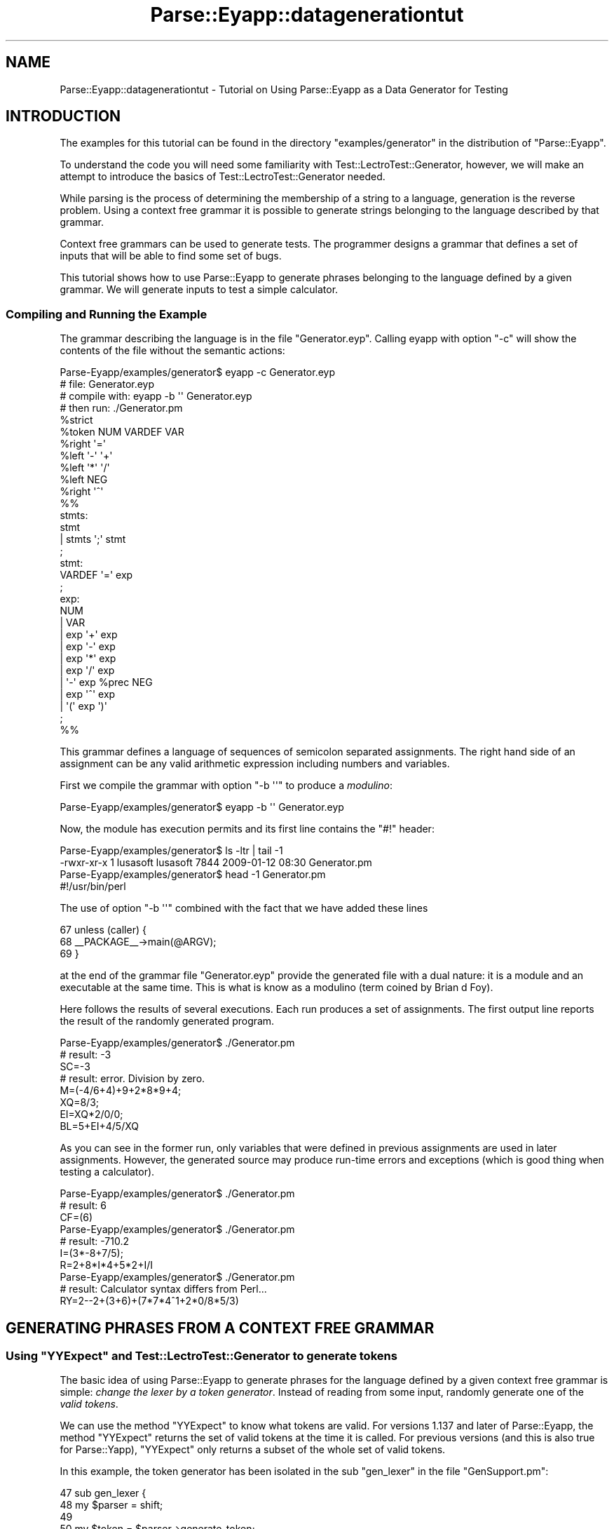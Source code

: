.\" Automatically generated by Pod::Man 2.25 (Pod::Simple 3.20)
.\"
.\" Standard preamble:
.\" ========================================================================
.de Sp \" Vertical space (when we can't use .PP)
.if t .sp .5v
.if n .sp
..
.de Vb \" Begin verbatim text
.ft CW
.nf
.ne \\$1
..
.de Ve \" End verbatim text
.ft R
.fi
..
.\" Set up some character translations and predefined strings.  \*(-- will
.\" give an unbreakable dash, \*(PI will give pi, \*(L" will give a left
.\" double quote, and \*(R" will give a right double quote.  \*(C+ will
.\" give a nicer C++.  Capital omega is used to do unbreakable dashes and
.\" therefore won't be available.  \*(C` and \*(C' expand to `' in nroff,
.\" nothing in troff, for use with C<>.
.tr \(*W-
.ds C+ C\v'-.1v'\h'-1p'\s-2+\h'-1p'+\s0\v'.1v'\h'-1p'
.ie n \{\
.    ds -- \(*W-
.    ds PI pi
.    if (\n(.H=4u)&(1m=24u) .ds -- \(*W\h'-12u'\(*W\h'-12u'-\" diablo 10 pitch
.    if (\n(.H=4u)&(1m=20u) .ds -- \(*W\h'-12u'\(*W\h'-8u'-\"  diablo 12 pitch
.    ds L" ""
.    ds R" ""
.    ds C` ""
.    ds C' ""
'br\}
.el\{\
.    ds -- \|\(em\|
.    ds PI \(*p
.    ds L" ``
.    ds R" ''
'br\}
.\"
.\" Escape single quotes in literal strings from groff's Unicode transform.
.ie \n(.g .ds Aq \(aq
.el       .ds Aq '
.\"
.\" If the F register is turned on, we'll generate index entries on stderr for
.\" titles (.TH), headers (.SH), subsections (.SS), items (.Ip), and index
.\" entries marked with X<> in POD.  Of course, you'll have to process the
.\" output yourself in some meaningful fashion.
.ie \nF \{\
.    de IX
.    tm Index:\\$1\t\\n%\t"\\$2"
..
.    nr % 0
.    rr F
.\}
.el \{\
.    de IX
..
.\}
.\"
.\" Accent mark definitions (@(#)ms.acc 1.5 88/02/08 SMI; from UCB 4.2).
.\" Fear.  Run.  Save yourself.  No user-serviceable parts.
.    \" fudge factors for nroff and troff
.if n \{\
.    ds #H 0
.    ds #V .8m
.    ds #F .3m
.    ds #[ \f1
.    ds #] \fP
.\}
.if t \{\
.    ds #H ((1u-(\\\\n(.fu%2u))*.13m)
.    ds #V .6m
.    ds #F 0
.    ds #[ \&
.    ds #] \&
.\}
.    \" simple accents for nroff and troff
.if n \{\
.    ds ' \&
.    ds ` \&
.    ds ^ \&
.    ds , \&
.    ds ~ ~
.    ds /
.\}
.if t \{\
.    ds ' \\k:\h'-(\\n(.wu*8/10-\*(#H)'\'\h"|\\n:u"
.    ds ` \\k:\h'-(\\n(.wu*8/10-\*(#H)'\`\h'|\\n:u'
.    ds ^ \\k:\h'-(\\n(.wu*10/11-\*(#H)'^\h'|\\n:u'
.    ds , \\k:\h'-(\\n(.wu*8/10)',\h'|\\n:u'
.    ds ~ \\k:\h'-(\\n(.wu-\*(#H-.1m)'~\h'|\\n:u'
.    ds / \\k:\h'-(\\n(.wu*8/10-\*(#H)'\z\(sl\h'|\\n:u'
.\}
.    \" troff and (daisy-wheel) nroff accents
.ds : \\k:\h'-(\\n(.wu*8/10-\*(#H+.1m+\*(#F)'\v'-\*(#V'\z.\h'.2m+\*(#F'.\h'|\\n:u'\v'\*(#V'
.ds 8 \h'\*(#H'\(*b\h'-\*(#H'
.ds o \\k:\h'-(\\n(.wu+\w'\(de'u-\*(#H)/2u'\v'-.3n'\*(#[\z\(de\v'.3n'\h'|\\n:u'\*(#]
.ds d- \h'\*(#H'\(pd\h'-\w'~'u'\v'-.25m'\f2\(hy\fP\v'.25m'\h'-\*(#H'
.ds D- D\\k:\h'-\w'D'u'\v'-.11m'\z\(hy\v'.11m'\h'|\\n:u'
.ds th \*(#[\v'.3m'\s+1I\s-1\v'-.3m'\h'-(\w'I'u*2/3)'\s-1o\s+1\*(#]
.ds Th \*(#[\s+2I\s-2\h'-\w'I'u*3/5'\v'-.3m'o\v'.3m'\*(#]
.ds ae a\h'-(\w'a'u*4/10)'e
.ds Ae A\h'-(\w'A'u*4/10)'E
.    \" corrections for vroff
.if v .ds ~ \\k:\h'-(\\n(.wu*9/10-\*(#H)'\s-2\u~\d\s+2\h'|\\n:u'
.if v .ds ^ \\k:\h'-(\\n(.wu*10/11-\*(#H)'\v'-.4m'^\v'.4m'\h'|\\n:u'
.    \" for low resolution devices (crt and lpr)
.if \n(.H>23 .if \n(.V>19 \
\{\
.    ds : e
.    ds 8 ss
.    ds o a
.    ds d- d\h'-1'\(ga
.    ds D- D\h'-1'\(hy
.    ds th \o'bp'
.    ds Th \o'LP'
.    ds ae ae
.    ds Ae AE
.\}
.rm #[ #] #H #V #F C
.\" ========================================================================
.\"
.IX Title "Parse::Eyapp::datagenerationtut 3"
.TH Parse::Eyapp::datagenerationtut 3 "2012-03-23" "perl v5.16.3" "User Contributed Perl Documentation"
.\" For nroff, turn off justification.  Always turn off hyphenation; it makes
.\" way too many mistakes in technical documents.
.if n .ad l
.nh
.SH "NAME"
Parse::Eyapp::datagenerationtut \- Tutorial on Using Parse::Eyapp as a Data Generator for Testing
.SH "INTRODUCTION"
.IX Header "INTRODUCTION"
The examples for this tutorial can be found in the directory 
\&\f(CW\*(C`examples/generator\*(C'\fR in the distribution of \f(CW\*(C`Parse::Eyapp\*(C'\fR.
.PP
To understand the code you will need some familiarity with Test::LectroTest::Generator,
however, we will make an attempt to introduce the basics of Test::LectroTest::Generator
needed.
.PP
While parsing is the process of determining the membership of a string to a language, 
generation is the reverse problem. Using a context free grammar it is possible to generate 
strings belonging to the language described by that grammar.
.PP
Context free grammars can be used to generate tests. The programmer designs a grammar that
defines a set of inputs that will be able to find some set of bugs.
.PP
This tutorial shows how to use Parse::Eyapp to generate phrases belonging to the language
defined by a given grammar. We will generate inputs to test a simple calculator.
.SS "Compiling and Running the Example"
.IX Subsection "Compiling and Running the Example"
The grammar describing the language is in the file \f(CW\*(C`Generator.eyp\*(C'\fR.
Calling eyapp with option \f(CW\*(C`\-c\*(C'\fR will show the contents of the file 
without the semantic actions:
.PP
.Vb 11
\&  Parse\-Eyapp/examples/generator$ eyapp \-c Generator.eyp
\&  # file: Generator.eyp
\&  # compile with: eyapp \-b \*(Aq\*(Aq Generator.eyp
\&  # then run: ./Generator.pm
\&  %strict
\&  %token NUM VARDEF VAR
\&  %right \*(Aq=\*(Aq
\&  %left \*(Aq\-\*(Aq \*(Aq+\*(Aq
\&  %left \*(Aq*\*(Aq \*(Aq/\*(Aq
\&  %left NEG
\&  %right \*(Aq^\*(Aq
\&
\&  %%
\&
\&  stmts:
\&        stmt
\&      | stmts \*(Aq;\*(Aq  stmt
\&  ;
\&  stmt:
\&        VARDEF \*(Aq=\*(Aq exp
\&  ;
\&  exp:
\&        NUM
\&      | VAR
\&      | exp \*(Aq+\*(Aq exp
\&      | exp \*(Aq\-\*(Aq exp
\&      | exp \*(Aq*\*(Aq exp
\&      | exp \*(Aq/\*(Aq exp
\&      | \*(Aq\-\*(Aq  exp %prec NEG
\&      | exp \*(Aq^\*(Aq exp
\&      | \*(Aq(\*(Aq  exp \*(Aq)\*(Aq
\&  ;
\&
\&  %%
.Ve
.PP
This grammar defines  a language of sequences of semicolon separated assignments.
The right hand side of an assignment can be any valid arithmetic
expression including numbers and variables.
.PP
First we compile the grammar with option \f(CW\*(C`\-b \*(Aq\*(Aq\*(C'\fR to produce a \fImodulino\fR:
.PP
.Vb 1
\&  Parse\-Eyapp/examples/generator$ eyapp \-b \*(Aq\*(Aq Generator.eyp
.Ve
.PP
Now, the module has execution permits and its first line contains the \f(CW\*(C`#!\*(C'\fR header:
.PP
.Vb 4
\&  Parse\-Eyapp/examples/generator$ ls \-ltr | tail \-1
\&  \-rwxr\-xr\-x 1 lusasoft lusasoft 7844 2009\-01\-12 08:30 Generator.pm
\&  Parse\-Eyapp/examples/generator$ head \-1 Generator.pm
\&  #!/usr/bin/perl
.Ve
.PP
The use of option \f(CW\*(C`\-b \*(Aq\*(Aq\*(C'\fR combined with the fact that we have added these lines
.PP
.Vb 3
\&    67  unless (caller) {
\&    68    _\|_PACKAGE_\|_\->main(@ARGV);
\&    69  }
.Ve
.PP
at the end of the grammar file \f(CW\*(C`Generator.eyp\*(C'\fR provide the generated file
with a dual nature: it is a module and an executable at the same time. This is
what is know as a modulino (term coined by Brian d Foy).
.PP
Here follows the results of several executions. Each run produces
a set of assignments. The first output line reports the result 
of the randomly generated program.
.PP
.Vb 3
\&  Parse\-Eyapp/examples/generator$ ./Generator.pm
\&  # result: \-3
\&  SC=\-3
\&
\&  # result: error. Division by zero.
\&  M=(\-4/6+4)+9+2*8*9+4;
\&  XQ=8/3;
\&  EI=XQ*2/0/0;
\&  BL=5+EI+4/5/XQ
.Ve
.PP
As you can see in the former run, only variables that were defined
in previous assignments are used in later assignments. However, the 
generated source may produce run-time errors and exceptions (which
is good thing when testing a calculator).
.PP
.Vb 1
\&  Parse\-Eyapp/examples/generator$ ./Generator.pm
\&
\&  # result: 6
\&  CF=(6)
\&
\&  Parse\-Eyapp/examples/generator$ ./Generator.pm
\&
\&  # result: \-710.2
\&  I=(3*\-8+7/5);
\&  R=2+8*I*4+5*2+I/I
\&
\&  Parse\-Eyapp/examples/generator$ ./Generator.pm
\&
\&  # result: Calculator syntax differs from Perl... 
\&  RY=2\-\-2+(3+6)+(7*7*4^1+2*0/8*5/3)
.Ve
.SH "GENERATING PHRASES FROM A CONTEXT FREE GRAMMAR"
.IX Header "GENERATING PHRASES FROM A CONTEXT FREE GRAMMAR"
.ie n .SS "Using ""YYExpect"" and Test::LectroTest::Generator to generate tokens"
.el .SS "Using \f(CWYYExpect\fP and Test::LectroTest::Generator to generate tokens"
.IX Subsection "Using YYExpect and Test::LectroTest::Generator to generate tokens"
The basic idea of using Parse::Eyapp to generate phrases for the language
defined by a given context free grammar is simple: \fIchange the lexer by a token generator\fR. 
Instead of reading from some input, randomly generate one of the \fIvalid tokens\fR.
.PP
We can use the method \f(CW\*(C`YYExpect\*(C'\fR to know what tokens are valid. 
For versions 1.137 and later of Parse::Eyapp, the method \f(CW\*(C`YYExpect\*(C'\fR returns
the set of valid tokens at the time it is called.
For previous versions (and this is also true for Parse::Yapp), \f(CW\*(C`YYExpect\*(C'\fR only returns
a subset of the whole set of valid tokens.
.PP
In this example, the token
generator has been isolated in the sub \f(CW\*(C`gen_lexer\*(C'\fR in the file \f(CW\*(C`GenSupport.pm\*(C'\fR:
.PP
.Vb 9
\&    47  sub gen_lexer {
\&    48    my $parser = shift;
\&    49
\&    50    my $token = $parser\->generate_token;
\&    51    my $attr = $parser\->generate_attribute($token);
\&    52    #$attr = $WHITESPACES\->generate.$attr;
\&    53
\&    54    return ($token, $attr);
\&    55  }
.Ve
.PP
The token and its attribute are generated in lines 50 and 51.
The methods \f(CW\*(C`generate_token\*(C'\fR and \f(CW\*(C`generate_attribute\*(C'\fR are also
in the module \f(CW\*(C`GenSupport.pm\*(C'\fR. They are methods of the 
parser object since the grammar \f(CW\*(C`Generator.eyp\*(C'\fR not only uses but inherits
this module. See line 3 of \f(CW\*(C`Generator.eyp\*(C'\fR:
.PP
.Vb 7
\&  Parse\-Eyapp/examples/generator$ sed \-ne \*(Aq19,24p\*(Aq Generator.eyp | cat \-n
\&     1  %{
\&     2  use base q{Parse::Eyapp::TokenGen};
\&     3  use base q{GenSupport};
\&     4  %}
\&     5
\&     6  %%
.Ve
.PP
The method \f(CW\*(C`generate_token\*(C'\fR obtains the set of valid tokens using \f(CW\*(C`YYExpect\*(C'\fR (line 29).
Then uses the \f(CW\*(C`Frequency\*(C'\fR function in Test::LectroTest::Generator to produce 
a \f(CW\*(C`Test::LectroTest::Generator\*(C'\fR object (line 31). The method \f(CW\*(C`generate\*(C'\fR of such object
is used to generate the actual token (line 33).
.PP
.Vb 9
\&    26  sub generate_token {
\&    27    my $parser = shift;
\&    28
\&    29    my @token = $parser\->YYExpect;
\&    30
\&    31    my $tokengen = Frequency( map { [$parser\->token_weight($_), Unit($_)] } @token);
\&    32
\&    33    return $tokengen\->generate;
\&    34  }
.Ve
.PP
The Parse::Eyapp::TokenGen method \f(CW\*(C`token_weight\*(C'\fR returns the weight 
associated with a token, assuming it was previously set using one of
the Parse::Eyapp::TokenGen methods like \f(CW\*(C`set_tokenweightsandgenerators\*(C'\fR
or \f(CW\*(C`set_tokenweights\*(C'\fR. See the code of method \f(CW\*(C`main\*(C'\fR in \f(CW\*(C`GenSupport.pm\*(C'\fR:
.PP
.Vb 10
\&  examples/generator$ sed \-ne \*(Aq98,/^ *)/p\*(Aq GenSupport.pm | cat \-n
\&     1    my $parser = $package\->new();
\&     2
\&     3    $parser\->set_tokenweightsandgenerators(
\&     4      NUM => [ 2, Int(range=>[0, 9], sized=>0)],
\&     5      VAR => [
\&     6                0,  # At the beginning, no variables are defined
\&     7                Gen {
\&     8                  return  Elements(keys %st)\->generate if keys %st;
\&     9                  return Int(range=>[0, 9], sized=>0)\->generate;
\&    10                },
\&    11              ],
\&    12      VARDEF => [
\&    13                  2,
\&    14                  String( length=>[1,2], charset=>"A\-NP\-Z", size => 100 )
\&    15                ],
\&    16      \*(Aq=\*(Aq => 2, \*(Aq\-\*(Aq => 1, \*(Aq+\*(Aq => 2,
\&    17      \*(Aq*\*(Aq => 4, \*(Aq/\*(Aq => 2, \*(Aq^\*(Aq => 0.5,
\&    18      \*(Aq;\*(Aq => 1, \*(Aq(\*(Aq => 1, \*(Aq)\*(Aq => 2,
\&    19      \*(Aq\*(Aq  => 2, \*(Aqerror\*(Aq => 0,
\&    20    );
.Ve
.SS "A Brief Introduction to Test::LectroTest::Generator"
.IX Subsection "A Brief Introduction to Test::LectroTest::Generator"
The module \f(CW\*(C`GenSupport.pm\*(C'\fR uses Test::LectroTest::Generator to build generators
for the required tokens. Thus the call to
.PP
.Vb 1
\&                   Int(range=>[0, 9], sized=>0)
.Ve
.PP
builds a Test::LectroTest::Generator object that produces integers in the range 
[0,9]. Such objects have a method \f(CW\*(C`generate\*(C'\fR that produces the 
actual item. The following debugger session illustrates the way to use Test::LectroTest::Generator:
.PP
.Vb 8
\&  pl@europa:~/LEyapp$ perl \-wde 0
\&  main::(\-e:1):   0
\&    DB<1> use Test::LectroTest::Generator qw{:all}
\&    DB<2> $i = Int(range=>[0, 9], sized=>0)
\&    DB<3> p $i\->generate
\&  6
\&    DB<4> p $i\->generate
\&  9
.Ve
.PP
The \f(CW\*(C`String\*(C'\fR method builds a Test::LectroTest::Generator object that produces
strings:
.PP
.Vb 7
\&    DB<5> $v = String( length=>[1,2], charset=>"A\-NP\-Z", size => 100 )
\&    DB<6> p $v\->generate
\&  HM
\&    DB<7> p $v\->generate
\&  Y
\&    DB<8> p $v\->generate
\&  KE
.Ve
.PP
The \f(CW\*(C`Elements\*(C'\fR method builds a Test::LectroTest::Generator object that produces
one of a given list of elements:
.PP
.Vb 10
\&    DB<9> @a = map { $v\->generate } 1..10
\&    DB<10> x @a
\&  0  \*(AqUC\*(Aq
\&  1  \*(AqP\*(Aq
\&  2  \*(AqIF\*(Aq
\&  3  \*(AqEJ\*(Aq
\&  4  \*(AqH\*(Aq
\&  5  \*(AqVC\*(Aq
\&  6  \*(AqCF\*(Aq
\&  7  \*(AqK\*(Aq
\&  8  \*(AqT\*(Aq
\&  9  \*(AqIG\*(Aq
\&    DB<11> $x = Elements(@a)
\&    DB<12> p $x\->generate
\&  P
\&    DB<13> p $x\->generate
\&  P
\&    DB<14> p $x\->generate
\&  EJ
\&    DB<15> p $x\->generate
\&  VC
.Ve
.PP
Even more interesting for our purpose is the \f(CW\*(C`Frequency\*(C'\fR method, 
which produces one of a given list of elements with a given 
probability distribution.
.PP
The following example illustrates its use.
First we build a weight list where the odd elements
have weight 2 and the even elements have weight 1:
.PP
.Vb 10
\&  DB<16> @w = map { $_ % 2 ? 2 : 1 } 0..9
\&  DB<21> @w{@a} = @w
\&  DB<24>  x \e%w
\&    0  HASH(0xd3cc80)
\&       \*(AqCF\*(Aq => 1
\&       \*(AqEJ\*(Aq => 2
\&       \*(AqH\*(Aq => 1
\&       \*(AqIF\*(Aq => 1
\&       \*(AqIG\*(Aq => 2
\&       \*(AqK\*(Aq => 2
\&       \*(AqP\*(Aq => 2
\&       \*(AqT\*(Aq => 1
\&       \*(AqUC\*(Aq => 1
\&       \*(AqVC\*(Aq => 2
.Ve
.PP
We now use \f(CW\*(C`Frequency\*(C'\fR to build a  Test::LectroTest::Generator object that produces
one of the given list of elements \f(CW@a\fR according to the specified probability:
.PP
.Vb 1
\&  DB<29> $f = Frequency( map { [$w{$_}, Unit($_)] } @a)
.Ve
.PP
Let us generate 10 items. We see that odd elements appear more frequently than
even elements:
.PP
.Vb 3
\&  DB<30> @r = map { $f\->generate } 1..10
\&  DB<31> p "@r"
\&    VC UC K UC VC VC K EJ P P
.Ve
.SS "Generating Token Attributes"
.IX Subsection "Generating Token Attributes"
Once the token was generated through the call to \f(CW\*(C`generate_token\*(C'\fR
at line 50:
.PP
.Vb 11
\&    45  #my $WHITESPACES = String( length=>[0,1], charset=>" \et\en", size => 100 );
\&    46
\&    47  sub gen_lexer {
\&    48    my $parser = shift;
\&    49
\&    50    my $token = $parser\->generate_token;
\&    51    my $attr = $parser\->generate_attribute($token);
\&    52    #$attr = $WHITESPACES\->generate.$attr;
\&    53
\&    54    return ($token, $attr);
\&    55  }
.Ve
.PP
the associated attributed is generated via the \f(CW\*(C`generate_attribute\*(C'\fR
method in \f(CW\*(C`GenSupport.pm\*(C'\fR.  If needed, random combination of
white spaces can be added to the generated attribute
via an appropriate generator (line 52).
.PP
The \f(CW\*(C`generate_attribute\*(C'\fR method uses the method \f(CW\*(C`generate\*(C'\fR
of the generator associated with such token.
If no  generator object was set, the 
attribute returned is the token itself (line 42):
.PP
.Vb 8
\&    36  sub generate_attribute {
\&    37    my $parser = shift;
\&    38    my $token = shift;
\&    39
\&    40    my $gen = $parser\->token_generator($token);
\&    41    return $gen\->generate  if defined($gen);
\&    42    return $token;
\&    43  }
.Ve
.SS "Holding Semantic Constraints"
.IX Subsection "Holding Semantic Constraints"
The attribute generator associated with the token \f(CW\*(C`VAR\*(C'\fR is more complex
than the others. It was defined in the call to \f(CW\*(C`set_tokenweightsandgenerators\*(C'\fR:
.PP
.Vb 10
\&  examples/generator$ sed \-ne \*(Aq98,/^ *)/p\*(Aq GenSupport.pm | cat \-n
\&     1    my $parser = $package\->new();
\&     2
\&     3    $parser\->set_tokenweightsandgenerators(
\&     4      NUM => [ 2, Int(range=>[0, 9], sized=>0)],
\&     5      VAR => [
\&     6                0,  # At the beginning, no variables are defined
\&     7                Gen {
\&     8                  return  Elements(keys %st)\->generate if keys %st;
\&     9                  return Int(range=>[0, 9], sized=>0)\->generate;
\&    10                },
\&    11              ],
\&    12      VARDEF => [
\&    13                  2,
\&    14                  String( length=>[1,2], charset=>"A\-NP\-Z", size => 100 )
\&    15                ],
\&    16      \*(Aq=\*(Aq => 2, \*(Aq\-\*(Aq => 1, \*(Aq+\*(Aq => 2,
\&    17      \*(Aq*\*(Aq => 4, \*(Aq/\*(Aq => 2, \*(Aq^\*(Aq => 0.5,
\&    18      \*(Aq;\*(Aq => 1, \*(Aq(\*(Aq => 1, \*(Aq)\*(Aq => 2,
\&    19      \*(Aq\*(Aq  => 2, \*(Aqerror\*(Aq => 0,
\&    20    );
.Ve
.PP
The \f(CW\*(C`Gen\*(C'\fR function of Test::LectroTest::Generator creates a new generator 
from a given code. Since a variable can't be used unless it is defined,
we use a symbol table \f(CW%st\fR to keep record of the variables that were defined 
in previous assignments. If no defined variables exists, the defined generator 
returns a digit between 0 and 9.
.PP
Each time a new assignment to a variable occurs, such 
variable is added to the symbol table. This is achieved
through the semantic action associated with the assignment
production rule:
.PP
.Vb 8
\&  examples/generator$ sed \-ne \*(Aq35,41p\*(Aq Generator.eyp | cat \-n
\&     1  stmt:
\&     2      VARDEF \*(Aq=\*(Aq exp
\&     3        {
\&     4          my $parser = shift;
\&     5          $parser\->defined_variable($_[0]);
\&     6          "$_[0]=$_[2]";
\&     7        }
.Ve
.PP
The \f(CW\*(C`defined_variable\*(C'\fR method in \f(CW\*(C`GenSupport.pm\*(C'\fR simply sets the corresponding
entry in the symbol table:
.PP
.Vb 7
\&  examples/generator$ sed \-ne \*(Aq19,24p\*(Aq GenSupport.pm | cat \-n
\&     1  my %st; # Symbol Table
\&     2  sub defined_variable {
\&     3    my ($parser, $var) = @_;
\&     4
\&     5    $st{$var} = 1;
\&     6  }
.Ve
.PP
The semantic action associated with \f(CW\*(C`VARDEF \*(Aq=\*(Aq exp\*(C'\fR returns the string 
\&\f(CW "$_[0]=$_[2]"\fR containing the actual phrase. Since this  
is the semantic action required for most productions we make it
our default action:
.PP
.Vb 6
\&  examples/generator$ sed \-ne \*(Aq13,17p\*(Aq Generator.eyp | cat \-n
\&     1  %defaultaction {
\&     2    my $parser = shift;
\&     3
\&     4    return join \*(Aq\*(Aq, @_;
\&     5  }
.Ve
.PP
The syntactic variable \f(CW\*(C`stmts\*(C'\fR generates sequences of \f(CW\*(C`stmt\*(C'\fR separated by 
semicolons:
.PP
.Vb 9
\&  examples/generator$ sed \-ne \*(Aq26,33p\*(Aq Generator.eyp | cat \-n
\&     1  stmts:
\&     2      stmt
\&     3        {
\&     4          $_[0]\->deltaweight(VAR => +1); # At least one variable is defined now
\&     5          $_[1];
\&     6        }
\&     7    | stmts \*(Aq;\*(Aq { "\en" } stmt
\&     8  ;
.Ve
.PP
The second production is left recursive. As a consequence, the \f(CW\*(C`stmt\*(C'\fR in the first
production (line 2) is the first statement of the sequence. A small derivation can convince
you of this property:
.PP
.Vb 3
\&                                               stmts\-> stmt
\&   stmts => stmts\*(Aq;\*(Aq stmt => stmts\*(Aq;\*(Aq stmt \*(Aq;\*(Aq stmt => stmt \*(Aq;\*(Aq stmt \*(Aq;\*(Aq stmt 
\&                                                       \-\-\-\-
.Ve
.PP
Thus, when the reduction by the production \f(CW\*(C`stmts \-> stmt\*(C'\fR occurs, we are sure 
that the first statement has been processed. In such case we increase the weight
of token \f(CW\*(C`VAR\*(C'\fR one unit (which was initially zero, see the call 
to \f(CW\*(C`set_tokenweightsandgenerators\*(C'\fR),
.PP
.Vb 1
\&           $_[0]\->deltaweight(VAR => +1);
.Ve
.PP
The weight of \f(CW\*(C`VAR\*(C'\fR is now 1, giving chances for variables to appear
in the right hand side of an assignment. 
The Parse::Eyapp::Tokengen method \f(CW\*(C`deltaweight\*(C'\fR increases (decreases
if negative) the weight of the given tokens using the associated values.
.SS "Dynamically Changing the Probability Distribution"
.IX Subsection "Dynamically Changing the Probability Distribution"
The semantic actions for the productions
.PP
.Vb 1
\&               exp \-> \*(Aq(\*(Aq exp \*(Aq)\*(Aq
.Ve
.PP
and
.PP
.Vb 1
\&               exp \-> \*(Aq\-\*(Aq exp
.Ve
.PP
show a way to modify the weights associated with some tokens:
.PP
.Vb 10
\& 43 exp:
\& 44     NUM
\& 45   | VAR
\& 46   | exp \*(Aq+\*(Aq exp
\& 47   | exp \*(Aq\-\*(Aq exp
\& 48   | exp \*(Aq*\*(Aq exp
\& 49   | exp \*(Aq/\*(Aq exp
\& 50   | \*(Aq\-\*(Aq { $_[0]\->pushdeltaweight(\*(Aq\-\*(Aq => \-1) } exp %prec NEG
\& 51       {
\& 52         $_[0]\->popweight();
\& 53         "\-$_[3]"
\& 54       }
\& 55   | exp \*(Aq^\*(Aq exp
\& 56   | \*(Aq(\*(Aq   { $_[0]\->pushdeltaweight(\*(Aq(\*(Aq => \-1, \*(Aq)\*(Aq => +1, \*(Aq+\*(Aq => +1, ); }
\& 57       exp
\& 58     \*(Aq)\*(Aq
\& 59       {
\& 60          $_[0]\->popweight;
\& 61          "($_[3])"
\& 62       }
\& 63 ;
.Ve
.PP
After seeing a \f(CW\*(Aq(\*(Aq\fR we decrease by one the weight of \f(CW\*(Aq(\*(Aq\fR to avoid
expressions with nested parenthesis. We also increase the weight of token \f(CW\*(Aq+\*(Aq\fR,
since parenthesis are often used to give more priority to a sum over a multiplication
or division. This is achieved via the \f(CW\*(C`pushdeltaweight\*(C'\fR method. The old 
weight is recovered after the closing parenthesis is seen using the
\&\f(CW\*(C`popweight\*(C'\fR method.
.SS "Computing the Expected Result"
.IX Subsection "Computing the Expected Result"
Function \f(CW\*(C`evaluate_using_perl\*(C'\fR in \f(CW\*(C`GenSupport.pm\*(C'\fR
finds the expected value for the generated
expression. The calculator expression is roughly translated
to a Perl expression and evaluated using the Perl interpreter:
.PP
.Vb 10
\& 57 sub evaluate_using_perl { # if possible
\& 58   my $perlexp = shift;
\& 59
\& 60   $perlexp =~ s/\eb([a\-zA\-Z])/\e$$1/g; # substitute A by $A everywhere
\& 61   $perlexp =~ s/\e^/**/g;             # substitute power operator: ^ by **
\& 62
\& 63   my $res = eval "no warnings; no strict;$perlexp";
\& 64   if ($@ =~ /Illegal division/) {
\& 65     $res = "error. Division by zero.";
\& 66   }
\& 67   elsif ($@) { # Our calc notation is incompatible with perl in a few gotchas
\& 68     # Perl interprets \-\- in a different way
\& 69     $@ =~ m{(.*)}; # Show only the first line of error message
\& 70     $res = "Calculator syntax differs from Perl. Can\*(Aqt compute the result: $1";
\& 71   }
\& 72
\& 73   $res;
\& 74 }
.Ve
.PP
The calculator language differs from Perl. In the calculator, two consecutive minus 
like in \f(CW\*(C`2\-\-3\*(C'\fR are interpreted as \f(CW\*(C`2+3\*(C'\fR while for Perl the former expression is an error.
This limitation is here to illustrate a limitation of the approach: it gives 
a way to generate complex structured inputs but the programmer must find a 
way to compute what the expected value is.
.SH "APPENDIX: FILES"
.IX Header "APPENDIX: FILES"
.ie n .SS "File ""GenSupport.pm"""
.el .SS "File \f(CWGenSupport.pm\fP"
.IX Subsection "File GenSupport.pm"
.Vb 10
\&  Parse\-Eyapp/examples/generator$ cat \-n GenSupport.pm
\&     1  package GenSupport;
\&     2  use strict;
\&     3  use warnings;
\&     4
\&     5  use Getopt::Long;
\&     6  use Test::LectroTest::Generator qw(:all);
\&     7  use Parse::Eyapp::TokenGen;
\&     8
\&     9  sub _Error {
\&    10    my $parser = shift;
\&    11
\&    12    my $t = $parser\->YYCurval;
\&    13    my @e = $parser\->YYExpect();
\&    14    my $attr = $parser\->YYSemval(0);
\&    15    local $" = " ";
\&    16    warn "Error:\enCurrent attribute: <$attr>\enCurrent token: <$t>\enExpected: <@e>\en";
\&    17  }
\&    18
\&    19  my %st; # Symbol Table
\&    20  sub defined_variable {
\&    21    my ($parser, $var) = @_;
\&    22
\&    23    $st{$var} = 1;
\&    24  }
\&    25
\&    26  sub generate_token {
\&    27    my $parser = shift;
\&    28
\&    29    my @token = $parser\->YYExpect;
\&    30
\&    31    my $tokengen = Frequency( map { [$parser\->token_weight($_), Unit($_)] } @token);
\&    32
\&    33    return $tokengen\->generate;
\&    34  }
\&    35
\&    36  sub generate_attribute {
\&    37    my $parser = shift;
\&    38    my $token = shift;
\&    39
\&    40    my $gen = $parser\->token_generator($token);
\&    41    return $gen\->generate  if defined($gen);
\&    42    return $token;
\&    43  }
\&    44
\&    45  #my $WHITESPACES = String( length=>[0,1], charset=>" \et\en", size => 100 );
\&    46
\&    47  sub gen_lexer {
\&    48    my $parser = shift;
\&    49
\&    50    my $token = $parser\->generate_token;
\&    51    my $attr = $parser\->generate_attribute($token);
\&    52    #$attr = $WHITESPACES\->generate.$attr;
\&    53
\&    54    return ($token, $attr);
\&    55  }
\&    56
\&    57  sub evaluate_using_perl { # if possible
\&    58    my $perlexp = shift;
\&    59
\&    60    $perlexp =~ s/\eb([a\-zA\-Z])/\e$$1/g; # substitute A by $A everywhere
\&    61    $perlexp =~ s/\e^/**/g;             # substitute power operator: ^ by **
\&    62
\&    63    my $res = eval "no warnings; no strict;$perlexp";
\&    64    if ($@ =~ /Illegal division/) {
\&    65      $res = "error. Division by zero.";
\&    66    }
\&    67    elsif ($@) { # Our calc notation is incompatible with perl in a few gotchas
\&    68      # Perl interprets \-\- in a different way
\&    69      $@ =~ m{(.*)}; # Show only the first line of error message
\&    70      $res = "Calculator syntax differs from Perl. Can\*(Aqt compute the result: $1";
\&    71    }
\&    72
\&    73    $res;
\&    74  }
\&    75
\&    76
\&    77  sub Run {
\&    78      my($self)=shift;
\&    79      my $yydebug = shift || 0;
\&    80
\&    81      return $self\->YYParse(
\&    82        yylex => \e&gen_lexer,
\&    83        yyerror => \e&_Error,
\&    84        yydebug => $yydebug, # 0x1F
\&    85      );
\&    86  }
\&    87
\&    88  sub main {
\&    89    my $package = shift;
\&    90
\&    91    my $debug = shift || 0;
\&    92    my $result = GetOptions (
\&    93      "debug!" => \e$debug,
\&    94    );
\&    95
\&    96    $debug = 0x1F if $debug;
\&    97
\&    98    my $parser = $package\->new();
\&    99
\&   100    $parser\->set_tokenweightsandgenerators(
\&   101      NUM => [ 2, Int(range=>[0, 9], sized=>0)],
\&   102      VAR => [
\&   103                0,  # At the beginning, no variables are defined
\&   104                Gen {
\&   105                  return  Elements(keys %st)\->generate if keys %st;
\&   106                  return Int(range=>[0, 9], sized=>0)\->generate;
\&   107                },
\&   108              ],
\&   109      VARDEF => [
\&   110                  2,
\&   111                  String( length=>[1,2], charset=>"A\-NP\-Z", size => 100 )
\&   112                ],
\&   113      \*(Aq=\*(Aq => 2, \*(Aq\-\*(Aq => 1, \*(Aq+\*(Aq => 2,
\&   114      \*(Aq*\*(Aq => 4, \*(Aq/\*(Aq => 2, \*(Aq^\*(Aq => 0.5,
\&   115      \*(Aq;\*(Aq => 1, \*(Aq(\*(Aq => 1, \*(Aq)\*(Aq => 2,
\&   116      \*(Aq\*(Aq  => 2, \*(Aqerror\*(Aq => 0,
\&   117    );
\&   118
\&   119    my $exp = $parser\->Run( $debug );
\&   120
\&   121    my $res = evaluate_using_perl($exp);
\&   122
\&   123    print "\en# result: $res\en$exp\en";
\&   124  }
\&   125
\&   126  1;
.Ve
.ie n .SS "File ""Generator.eyp"""
.el .SS "File \f(CWGenerator.eyp\fP"
.IX Subsection "File Generator.eyp"
.Vb 10
\&  Parse\-Eyapp/examples/generator$ cat \-n Generator.eyp
\&     1  # file: Generator.eyp
\&     2  # compile with: eyapp \-b \*(Aq\*(Aq Generator.eyp
\&     3  # then run: ./Generator.pm
\&     4  %strict
\&     5  %token NUM VARDEF VAR
\&     6
\&     7  %right  \*(Aq=\*(Aq
\&     8  %left   \*(Aq\-\*(Aq \*(Aq+\*(Aq
\&     9  %left   \*(Aq*\*(Aq \*(Aq/\*(Aq
\&    10  %left   NEG
\&    11  %right  \*(Aq^\*(Aq
\&    12
\&    13  %defaultaction {
\&    14    my $parser = shift;
\&    15
\&    16    return join \*(Aq\*(Aq, @_;
\&    17  }
\&    18
\&    19  %{
\&    20  use base q{Parse::Eyapp::TokenGen};
\&    21  use base q{GenSupport};
\&    22  %}
\&    23
\&    24  %%
\&    25
\&    26  stmts:
\&    27      stmt
\&    28        {
\&    29          $_[0]\->deltaweight(VAR => +1); # At least one variable is defined now
\&    30          $_[1];
\&    31        }
\&    32    | stmts \*(Aq;\*(Aq { "\en" } stmt
\&    33  ;
\&    34
\&    35  stmt:
\&    36      VARDEF \*(Aq=\*(Aq exp
\&    37        {
\&    38          my $parser = shift;
\&    39          $parser\->defined_variable($_[0]);
\&    40          "$_[0]=$_[2]";
\&    41        }
\&    42  ;
\&    43  exp:
\&    44      NUM
\&    45    | VAR
\&    46    | exp \*(Aq+\*(Aq exp
\&    47    | exp \*(Aq\-\*(Aq exp
\&    48    | exp \*(Aq*\*(Aq exp
\&    49    | exp \*(Aq/\*(Aq exp
\&    50    | \*(Aq\-\*(Aq { $_[0]\->pushdeltaweight(\*(Aq\-\*(Aq => \-1) } exp %prec NEG
\&    51        {
\&    52          $_[0]\->popweight();
\&    53          "\-$_[3]"
\&    54        }
\&    55    | exp \*(Aq^\*(Aq exp
\&    56    | \*(Aq(\*(Aq   { $_[0]\->pushdeltaweight(\*(Aq(\*(Aq => \-1, \*(Aq)\*(Aq => +1, \*(Aq+\*(Aq => +1, ); }
\&    57        exp
\&    58      \*(Aq)\*(Aq
\&    59        {
\&    60           $_[0]\->popweight;
\&    61           "($_[3])"
\&    62        }
\&    63  ;
\&    64
\&    65  %%
\&    66
\&    67  unless (caller) {
\&    68    _\|_PACKAGE_\|_\->main(@ARGV);
\&    69  }
.Ve
.SH "SEE ALSO"
.IX Header "SEE ALSO"
.IP "\(bu" 4
Parse::Eyapp::TokenGen
.IP "\(bu" 4
Test::LectroTest::Generator by Tom Moertel
.IP "\(bu" 4
The Design and Implementation of a Grammar-based Data Generator (1992) 
by Peter M. Maurer, Software Practice and Experience 
http://www.cs.ubc.ca/local/reading/proceedings/spe91\-95/spe/./vol22/issue3/spe756pm.pdf <http://www.cs.ubc.ca/local/reading/proceedings/spe91-95/spe/./vol22/issue3/spe756pm.pdf>
.IP "\(bu" 4
yagg: an easy-to-use generator for structured test inputs
by David Coppit and Jiexin Lian.
\&\s-1ASE\s0 '05: Proceedings of the 20th \s-1IEEE/ACM\s0 international Conference on Automated software engineering.
2005, pages 356\-359.
.RS 4
.IP "\(bu" 2
<http://search.cpan.org/perldoc?yagg::Tutorial>,
.IP "\(bu" 2
<http://www.cs.wm.edu/~coppit/wiki/images/4/4e/yagg_short.pdf>,
.IP "\(bu" 2
http://www.cs.wm.edu/~coppit/wiki/images/6/69/wm\-cs\-2005\-13.pdf <http://www.cs.wm.edu/~coppit/wiki/images/6/69/wm-cs-2005-13.pdf>
.RE
.RS 4
.RE
.IP "\(bu" 4
Writing Randomly by Randall Schwartz. 
Linux Magazine Column 04 (Sep 1999). 
<http://www.stonehenge.com/merlyn/LinuxMag/col04.html>
.IP "\(bu" 4
Generating Test Data with Enhanced Context Free Grammars by Peter M. Maurer
http://cs.baylor.edu/~maurer/aida/dgl\-source/documentation/gen_tst.pdf <http://cs.baylor.edu/~maurer/aida/dgl-source/documentation/gen_tst.pdf>
.IP "\(bu" 4
Modules as Programs by Brian d Foy 
<http://www252.pair.com/comdog/mastering_perl/Chapters/18.modulinos.html>
.IP "\(bu" 4
How a Script Becomes a Module by Brian d Foy. On Perlmonks: 
<http://www.perlmonks.org/index.pl?node_id=396759>.
.SH "CONTRIBUTORS"
.IX Header "CONTRIBUTORS"
.IP "\(bu" 2
Hal Finkel <http://www.halssoftware.com/>
.IP "\(bu" 2
G. Williams <http://kasei.us/>
.IP "\(bu" 2
Thomas L. Shinnick <http://search.cpan.org/~tshinnic/>
.IP "\(bu" 2
Frank Leray
.SH "AUTHOR"
.IX Header "AUTHOR"
Casiano Rodriguez-Leon (casiano@ull.es)
.SH "ACKNOWLEDGMENTS"
.IX Header "ACKNOWLEDGMENTS"
This work has been supported by \s-1CEE\s0 (\s-1FEDER\s0) and the Spanish Ministry of
\&\fIEducacion y Ciencia\fR through \fIPlan Nacional I+D+I\fR number \s-1TIN2005\-08818\-C04\-04\s0
(\s-1ULL::OPLINK\s0 project <http://www.oplink.ull.es/>). 
Support from Gobierno de Canarias was through \s-1GC02210601\s0
(\fIGrupos Consolidados\fR).
The University of La Laguna has also supported my work in many ways
and for many years.
.PP
A large percentage of  code is verbatim taken from Parse::Yapp 1.05.
The author of Parse::Yapp is Francois Desarmenien.
.PP
I wish to thank Francois Desarmenien for his Parse::Yapp module, 
to my students at La Laguna and to the Perl Community. Thanks to 
the people who have contributed to improve the module (see \*(L"\s-1CONTRIBUTORS\s0\*(R" in Parse::Eyapp).
Thanks to Larry Wall for giving us Perl.
Special thanks to Juana.
.SH "LICENCE AND COPYRIGHT"
.IX Header "LICENCE AND COPYRIGHT"
Copyright (c) 2006\-2008 Casiano Rodriguez-Leon (casiano@ull.es). All rights reserved.
.PP
Parse::Yapp copyright is of Francois Desarmenien, all rights reserved. 1998\-2001
.PP
These modules are free software; you can redistribute it and/or
modify it under the same terms as Perl itself. See perlartistic.
.PP
This program is distributed in the hope that it will be useful,
but \s-1WITHOUT\s0 \s-1ANY\s0 \s-1WARRANTY\s0; without even the implied warranty of
\&\s-1MERCHANTABILITY\s0 or \s-1FITNESS\s0 \s-1FOR\s0 A \s-1PARTICULAR\s0 \s-1PURPOSE\s0.
